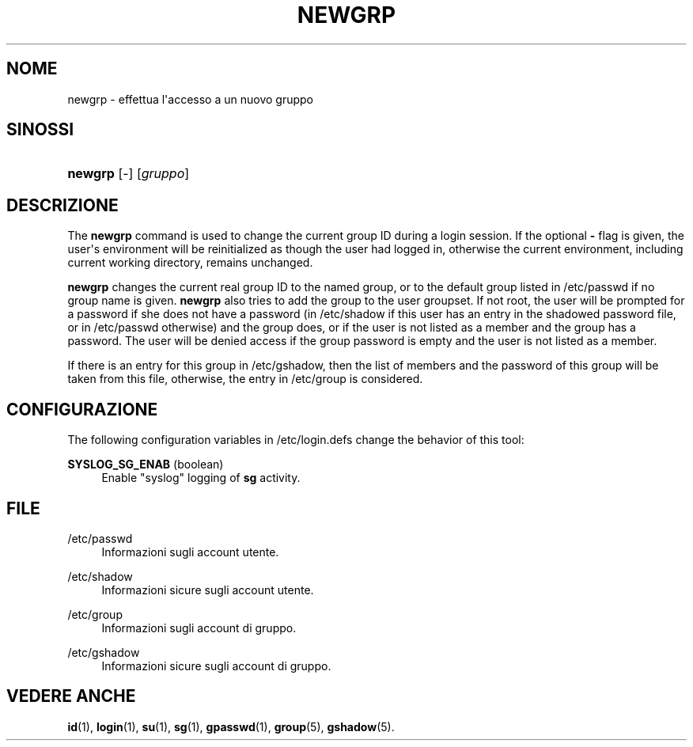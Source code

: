 '\" t
.\"     Title: newgrp
.\"    Author: Julianne Frances Haugh
.\" Generator: DocBook XSL Stylesheets v1.79.1 <http://docbook.sf.net/>
.\"      Date: 02/01/2022
.\"    Manual: Comandi utente
.\"    Source: shadow-utils 4.11.1
.\"  Language: Italian
.\"
.TH "NEWGRP" "1" "02/01/2022" "shadow\-utils 4\&.11\&.1" "Comandi utente"
.\" -----------------------------------------------------------------
.\" * Define some portability stuff
.\" -----------------------------------------------------------------
.\" ~~~~~~~~~~~~~~~~~~~~~~~~~~~~~~~~~~~~~~~~~~~~~~~~~~~~~~~~~~~~~~~~~
.\" http://bugs.debian.org/507673
.\" http://lists.gnu.org/archive/html/groff/2009-02/msg00013.html
.\" ~~~~~~~~~~~~~~~~~~~~~~~~~~~~~~~~~~~~~~~~~~~~~~~~~~~~~~~~~~~~~~~~~
.ie \n(.g .ds Aq \(aq
.el       .ds Aq '
.\" -----------------------------------------------------------------
.\" * set default formatting
.\" -----------------------------------------------------------------
.\" disable hyphenation
.nh
.\" disable justification (adjust text to left margin only)
.ad l
.\" -----------------------------------------------------------------
.\" * MAIN CONTENT STARTS HERE *
.\" -----------------------------------------------------------------
.SH "NOME"
newgrp \- effettua l\*(Aqaccesso a un nuovo gruppo
.SH "SINOSSI"
.HP \w'\fBnewgrp\fR\ 'u
\fBnewgrp\fR [\-] [\fIgruppo\fR]
.SH "DESCRIZIONE"
.PP
The
\fBnewgrp\fR
command is used to change the current group ID during a login session\&. If the optional
\fB\-\fR
flag is given, the user\*(Aqs environment will be reinitialized as though the user had logged in, otherwise the current environment, including current working directory, remains unchanged\&.
.PP
\fBnewgrp\fR
changes the current real group ID to the named group, or to the default group listed in
/etc/passwd
if no group name is given\&.
\fBnewgrp\fR
also tries to add the group to the user groupset\&. If not root, the user will be prompted for a password if she does not have a password (in
/etc/shadow
if this user has an entry in the shadowed password file, or in
/etc/passwd
otherwise) and the group does, or if the user is not listed as a member and the group has a password\&. The user will be denied access if the group password is empty and the user is not listed as a member\&.
.PP
If there is an entry for this group in
/etc/gshadow, then the list of members and the password of this group will be taken from this file, otherwise, the entry in
/etc/group
is considered\&.
.SH "CONFIGURAZIONE"
.PP
The following configuration variables in
/etc/login\&.defs
change the behavior of this tool:
.PP
\fBSYSLOG_SG_ENAB\fR (boolean)
.RS 4
Enable "syslog" logging of
\fBsg\fR
activity\&.
.RE
.SH "FILE"
.PP
/etc/passwd
.RS 4
Informazioni sugli account utente\&.
.RE
.PP
/etc/shadow
.RS 4
Informazioni sicure sugli account utente\&.
.RE
.PP
/etc/group
.RS 4
Informazioni sugli account di gruppo\&.
.RE
.PP
/etc/gshadow
.RS 4
Informazioni sicure sugli account di gruppo\&.
.RE
.SH "VEDERE ANCHE"
.PP
\fBid\fR(1),
\fBlogin\fR(1),
\fBsu\fR(1),
\fBsg\fR(1),
\fBgpasswd\fR(1),
\fBgroup\fR(5), \fBgshadow\fR(5)\&.
